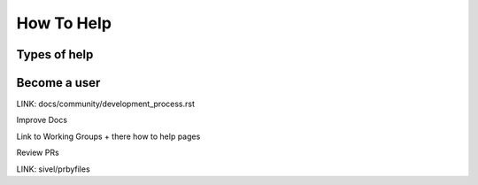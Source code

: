 How To Help
===========

Types of help
-------------

Become a user
-------------

LINK: docs/community/development_process.rst

Improve Docs

Link to Working Groups + there how to help pages

Review PRs

LINK: sivel/prbyfiles
